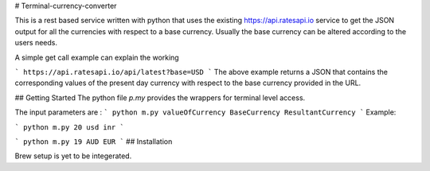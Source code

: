 # Terminal-currency-converter

This is a rest based service written with python that uses the existing https://api.ratesapi.io service to get the JSON output for all the currencies with respect to a base currency. Usually the base currency can be altered according to the users needs.

A simple get call example can explain the working

```
https://api.ratesapi.io/api/latest?base=USD
```
The above example returns a JSON that contains the corresponding values of the present day currency with respect to the base currency provided in the URL. 

## Getting Started
The python file *p.my* provides the wrappers for terminal level access.

The input parameters are : 
```
python m.py valueOfCurrency BaseCurrency ResultantCurrency
```
Example:

```
python m.py 20 usd inr
```

```
python m.py 19 AUD EUR
```
## Installation

Brew setup is yet to be integerated.